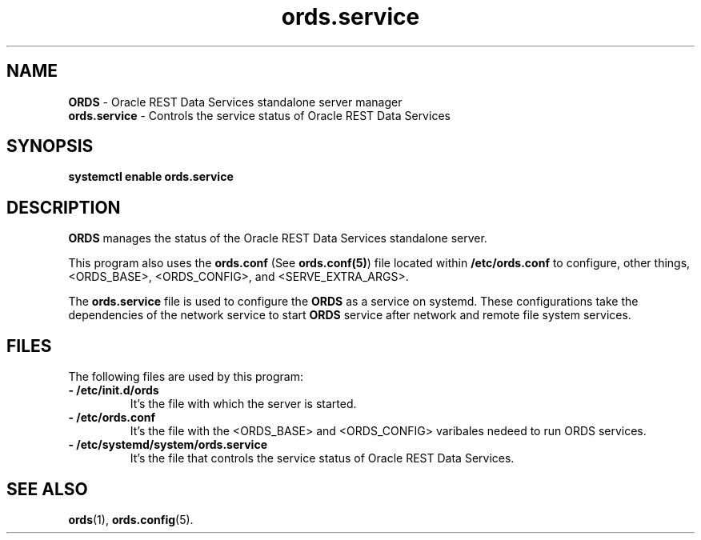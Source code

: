 .\"    Title: ords.service
.\"    Date: 05/07/2019
.\"    Source: ords 
.\"    ords.service(8) -- Oracle REST Data Services systemd Service
.\" ######################################################################################################
.TH ords.service 8 "FEB 2022" "1.0" "System Administration tools and Daemons"

.\" ######################################################################################################
.SH NAME
.B ORDS
\- Oracle REST Data Services standalone server manager
.br
.B ords.service \fR- Controls the service status of Oracle REST Data Services

.\" ######################################################################################################
.SH SYNOPSIS
.B systemctl enable ords.service

.\" ######################################################################################################
.SH DESCRIPTION
.PP
.B ORDS
manages the status of the Oracle REST Data Services standalone server.
.PP
This program also uses the 
.B ords.conf 
(See 
.B ords.conf(5)\fR) file located within
.B /etc/ords.conf
to configure, other things, <ORDS_BASE>, <ORDS_CONFIG>, and <SERVE_EXTRA_ARGS>. 
.br


The
.B ords.service
file is used to configure the 
.B ORDS
as a service on systemd. These configurations take the dependencies of the network service to start 
.B ORDS 
service after network and remote file system services.

.\" ######################################################################################################
.SH FILES
The following files are used by this program:
.\" @@@
.TP
.B - /etc/init.d/ords
It's the file with which the server is started.
\" @@@
.TP
.B - /etc/ords.conf
It's the file with the <ORDS_BASE> and <ORDS_CONFIG> varibales nedeed to run ORDS services.
\" @@@
.TP
.B - /etc/systemd/system/ords.service
It's the file that controls the service status of Oracle REST Data Services.
.RE

.\" ######################################################################################################
.SH "SEE ALSO"
.PP
.B ords\fR(1), \fBords.config\fR(5).

